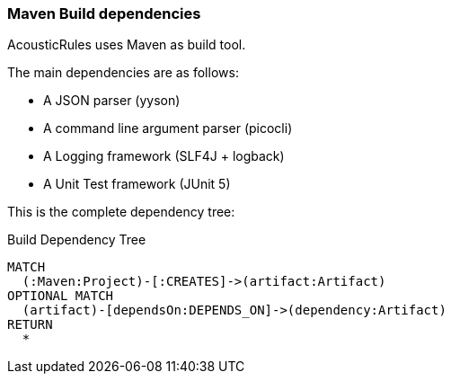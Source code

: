 [[build:Default]]
[role=group,includesConcepts="build:*"]

=== Maven Build dependencies

AcousticRules uses Maven as build tool.

The main dependencies are as follows:

- A JSON parser (yyson)
- A command line argument parser (picocli)
- A Logging framework (SLF4J + logback)
- A Unit Test framework (JUnit 5)

This is the complete dependency tree:

[[build:MavenDependencies]]
[source,cypher,role=concept, requiresConcepts="dependency:Package", reportType="plantuml-component-diagram"]
.Build Dependency Tree
----
MATCH
  (:Maven:Project)-[:CREATES]->(artifact:Artifact)
OPTIONAL MATCH
  (artifact)-[dependsOn:DEPENDS_ON]->(dependency:Artifact)
RETURN
  *
----
